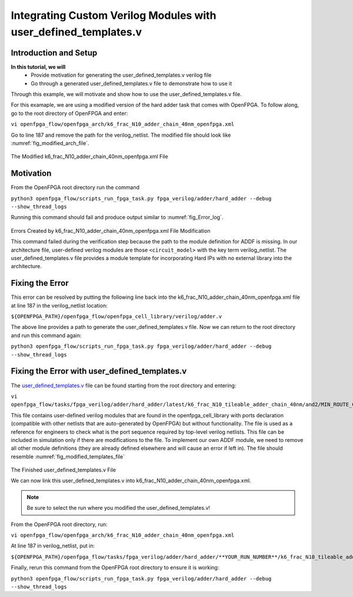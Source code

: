 Integrating Custom Verilog Modules with user_defined_templates.v
================================================================
Introduction and Setup
~~~~~~~~~~~~~~~~~~~~~~
**In this tutorial, we will**
   - Provide motivation for generating the user_defined_templates.v verilog file
   - Go through a generated user_defined_templates.v file to demonstrate how to use it
Through this example, we will motivate and show how to use the user_defined_templates.v file.

For this examaple, we are using a modified version of the hard adder task that comes with OpenFPGA.
To follow along, go to the root directory of OpenFPGA and enter: 

``vi openfpga_flow/openfpga_arch/k6_frac_N10_adder_chain_40nm_openfpga.xml`` 

Go to line 187 and remove the path for the verilog_netlist. The modified file should look like :numref:`fig_modified_arch_file`.

.. _fig_modified_arch_file:

.. figure:: ./figures/modified_arch_file.png
   :scale: 50%
   
   
The Modified k6_frac_N10_adder_chain_40nm_openfpga.xml File

Motivation
~~~~~~~~~~
From the OpenFPGA root directory run the command

``python3 openfpga_flow/scripts_run_fpga_task.py fpga_verilog/adder/hard_adder --debug --show_thread_logs``

Running this command should fail and produce output similar to :numref:`fig_Error_log`.

.. _fig_Error_log:

.. figure:: ./figures/Error_log.png
   :scale: 50%
   
   
Errors Created by k6_frac_N10_adder_chain_40nm_openfpga.xml File Modification

This command failed during the verification step because the path to the module definition for ADDF is missing. In our architecture file, user-defined verilog modules are those ``<circuit_model>`` with the key term verilog_netlist. The user_defined_templates.v file provides a module template for incorporating Hard IPs with no external library into the architecture. 

Fixing the Error
~~~~~~~~~~~~~~~~
This error can be resolved by putting the following line back into the k6_frac_N10_adder_chain_40nm_openfpga.xml file at line 187 in the verilog_netlist location:

``${OPENFPGA_PATH}/openfpga_flow/openfpga_cell_library/verilog/adder.v``

The above line provides a path to generate the user_defined_templates.v file. 
Now we can return to the root directory and run this command again:

``python3 openfpga_flow/scripts_run_fpga_task.py fpga_verilog/adder/hard_adder --debug --show_thread_logs``

Fixing the Error with user_defined_templates.v
~~~~~~~~~~~~~~~~~~~~~~~~~~~~~~~~~~~~~~~~~~~~~~
The `user_defined_templates.v`_ file can be found starting from the root directory and entering:

``vi openfpga_flow/tasks/fpga_verilog/adder/hard_adder/latest/k6_frac_N10_tileable_adder_chain_40nm/and2/MIN_ROUTE_CHAN_WIDTH/SRC/sub_module/user_defined_templates.v``

This file contains user-defined verilog modules that are found in the openfpga_cell_library with ports declaration (compatible with other netlists that are auto-generated by OpenFPGA) but without functionality. The file is used as a reference for engineers to check what is the port sequence required by top-level verilog netlists. This file can be included in simulation only if there are modifications to the file.
To implement our own ADDF module, we need to remove all other module definitions (they are already defined elsewhere and will cause an error if left in). The file should resemble :numref:`fig_modified_templates_file`

.. _fig_modified_templates_file:

.. figure:: ./figures/modified_user_defined_templates_file.png
   :scale: 50%
   
   
The Finished user_defined_templates.v File

We can now link this user_defined_templates.v into k6_frac_N10_adder_chain_40nm_openfpga.xml.

.. note:: Be sure to select the run where you modified the user_defined_templates.v!

From the OpenFPGA root directory, run:

``vi openfpga_flow/openfpga_arch/k6_frac_N10_adder_chain_40nm_openfpga.xml``

At line 187 in verilog_netlist, put in:

``${OPENFPGA_PATH}/openfpga_flow/tasks/fpga_verilog/adder/hard_adder/**YOUR_RUN_NUMBER**/k6_frac_N10_tileable_adder_chain_40nm/and2/MIN_ROUTE_CHAN_WIDTH/SRC/sub_module/user_defined_templates.v``

Finally, rerun this command from the OpenFPGA root directory to ensure it is working:

``python3 openfpga_flow/scripts_run_fpga_task.py fpga_verilog/adder/hard_adder --debug --show_thread_logs``


.. _user_defined_templates.v: https://openfpga--274.org.readthedocs.build/en/274/manual/fpga_verilog/fabric_netlist/#cmdoption-arg-user_defined_templates.v
